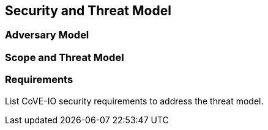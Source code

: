 [[security_model]]
== Security and Threat Model

=== Adversary Model

=== Scope and Threat Model

=== Requirements

List CoVE-IO security requirements to address the threat model.
